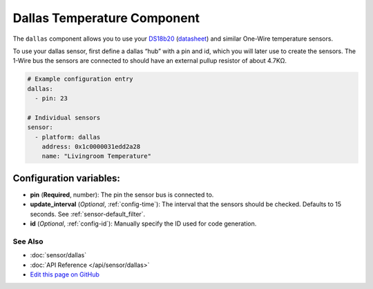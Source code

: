 Dallas Temperature Component
============================

The ``dallas`` component allows you to use your
`DS18b20 <https://www.adafruit.com/product/374>`__
(`datasheet <https://datasheets.maximintegrated.com/en/ds/DS18B20.pdf>`__)
and similar One-Wire temperature sensors.

To use your dallas sensor, first define a dallas “hub” with a pin and
id, which you will later use to create the sensors. The 1-Wire bus the
sensors are connected to should have an external pullup resistor of
about 4.7KΩ.

.. code:: yaml

    # Example configuration entry
    dallas:
      - pin: 23

    # Individual sensors
    sensor:
      - platform: dallas
        address: 0x1c0000031edd2a28
        name: "Livingroom Temperature"

Configuration variables:
~~~~~~~~~~~~~~~~~~~~~~~~

- **pin** (**Required**, number): The pin the sensor bus is connected to.
- **update_interval** (*Optional*, :ref:`config-time`): The interval that the sensors should be checked.
  Defaults to 15 seconds. See :ref:`sensor-default_filter`.
- **id** (*Optional*, :ref:`config-id`): Manually specify the ID used for code generation.

See Also
^^^^^^^^

- :doc:`sensor/dallas`
- :doc:`API Reference </api/sensor/dallas>`
- `Edit this page on GitHub <https://github.com/OttoWinter/esphomedocs/blob/master/esphomeyaml/components/dallas.rst>`__
